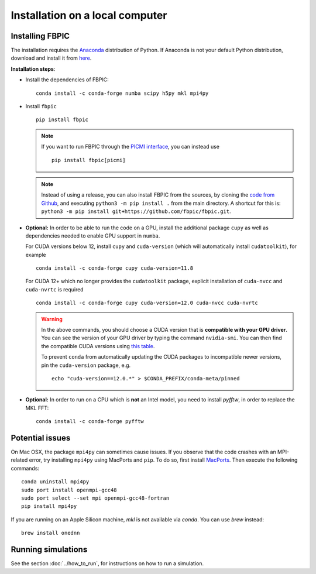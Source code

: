 Installation on a local computer
==================================

Installing FBPIC
------------------

The installation requires the
`Anaconda <https://docs.anaconda.com/anaconda/>`__ distribution of
Python. If Anaconda is not your default Python distribution, download and install it from `here <https://docs.anaconda.com/anaconda/install/>`__.

**Installation steps**:

- Install the dependencies of FBPIC:

  ::

     conda install -c conda-forge numba scipy h5py mkl mpi4py

-  Install ``fbpic``

   ::

       pip install fbpic

   .. note::

       If you want to run FBPIC through the
       `PICMI interface <https://picmi-standard.github.io/>`__, you can instead
       use

       ::

           pip install fbpic[picmi]

   .. note::
       Instead of using a release, you can also install FBPIC from the sources,
       by cloning the `code from Github <https://github.com/fbpic/fbpic>`_,
       and executing ``python3 -m pip install .`` from the main directory.
       A shortcut for this is: ``python3 -m pip install git+https://github.com/fbpic/fbpic.git``.

-  **Optional:** In order to be able to run the code on a GPU,
   install the additional package ``cupy`` as well as dependencies needed to enable GPU support in ``numba``.

   For CUDA versions below 12, install ``cupy`` and ``cuda-version`` (which will automatically install ``cudatoolkit``), for example
   ::


       conda install -c conda-forge cupy cuda-version=11.8

   For CUDA 12+ which no longer provides the ``cudatoolkit`` package, explicit installation of ``cuda-nvcc`` and ``cuda-nvrtc`` is required

   :: 

      conda install -c conda-forge cupy cuda-version=12.0 cuda-nvcc cuda-nvrtc

   .. warning::

       In the above commands, you should choose a CUDA version that is **compatible
       with your GPU driver**. You can see the version of your GPU driver by typing
       the command ``nvidia-smi``. You can then find the compatible CUDA
       versions using `this table <https://docs.nvidia.com/deploy/cuda-compatibility/index.html#use-the-right-compat-package>`__.

       To prevent ``conda`` from automatically updating the CUDA packages to incompatible newer versions, pin the ``cuda-version`` package, e.g.
       
       ::
         
          echo "cuda-version==12.0.*" > $CONDA_PREFIX/conda-meta/pinned

-  **Optional:** In order to run on a CPU which is **not** an Intel model, you need to install `pyfftw`, in order to replace the MKL FFT:

   ::

      conda install -c conda-forge pyfftw


Potential issues
----------------

On Mac OSX, the package ``mpi4py`` can sometimes cause
issues. If you observe that the code crashes with an
MPI-related error, try installing ``mpi4py`` using MacPorts and
``pip``. To do so, first install `MacPorts <https://www.macports.org/>`_. Then execute the following commands:

::

   conda uninstall mpi4py
   sudo port install openmpi-gcc48
   sudo port select --set mpi openmpi-gcc48-fortran
   pip install mpi4py

If you are running on an Apple Silicon machine, `mkl` is not available via `conda`. You can use `brew` instead:

::

   brew install onednn


Running simulations
-------------------

See the section :doc:`../how_to_run`, for instructions on how to run a simulation.
